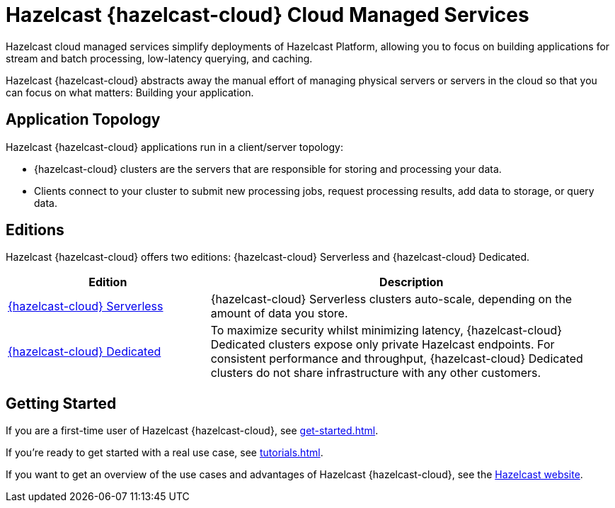 = Hazelcast {hazelcast-cloud} Cloud Managed Services
:description: Hazelcast cloud managed services simplify deployments of Hazelcast Platform, allowing you to focus on building applications for stream and batch processing, low-latency querying, and caching.
:page-aliases: use-cases.adoc, faq.adoc, pricing.adoc, preface.adoc, wan-replication.adoc
:cloud-tags: Get Started
:cloud-title: Hazelcast Viridian Overview
:cloud-order: 10

{description}

Hazelcast {hazelcast-cloud} abstracts away the manual effort of managing physical servers or servers in the cloud so that you can focus on what matters: Building your application.

== Application Topology

Hazelcast {hazelcast-cloud} applications run in a client/server topology:

- {hazelcast-cloud} clusters are the servers that are responsible for storing and processing your data.

- Clients connect to your cluster to submit new processing jobs, request processing results, add data to storage, or query data.

== Editions

Hazelcast {hazelcast-cloud} offers two editions: {hazelcast-cloud} Serverless and {hazelcast-cloud} Dedicated.

[cols="1a,2a"]
|===
|Edition|Description

|xref:serverless-cluster.adoc[{hazelcast-cloud} Serverless]
|{hazelcast-cloud} Serverless clusters auto-scale, depending on the amount of data you store.

|xref:dedicated-cluster.adoc[{hazelcast-cloud} Dedicated]
|To maximize security whilst minimizing latency, {hazelcast-cloud} Dedicated clusters expose only private Hazelcast endpoints. For consistent performance and throughput, {hazelcast-cloud} Dedicated clusters do not share infrastructure with any other customers.
|===

== Getting Started

If you are a first-time user of Hazelcast {hazelcast-cloud}, see xref:get-started.adoc[].

If you're ready to get started with a real use case, see xref:tutorials.adoc[].

If you want to get an overview of the use cases and advantages of Hazelcast {hazelcast-cloud}, see the link:https://hazelcast.com/products/cloud/[Hazelcast website].

